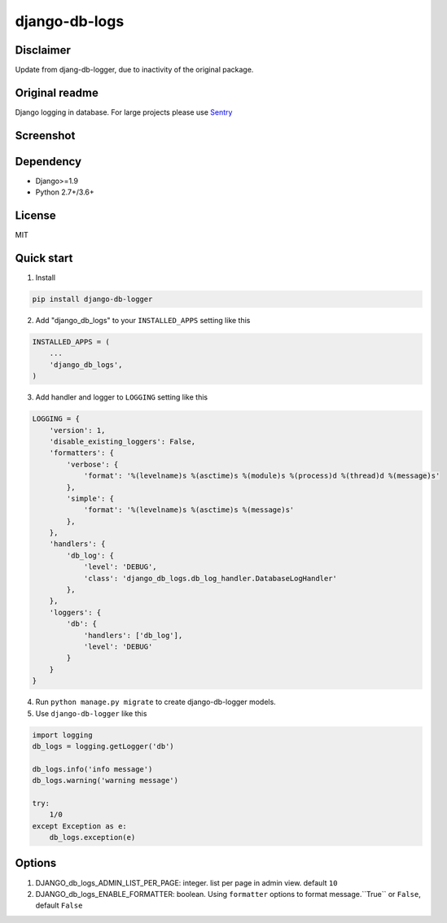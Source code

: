 ==============
django-db-logs
==============

Disclaimer
----------

Update from djang-db-logger, due to inactivity of the original package.

Original readme
---------------

Django logging in database.
For large projects please use `Sentry <https://github.com/getsentry/sentry>`_

Screenshot
----------
.. image:: https://ciciui.github.io/django-db-logger/static/img/django-db-logger.png
    :target: https://travis-ci.org/CiCiUi/django-db-logger

Dependency
----------
* Django>=1.9
* Python 2.7+/3.6+

License
-------
MIT

Quick start
-----------

1. Install

.. code-block:: bash

    pip install django-db-logger

2. Add "django_db_logs" to your ``INSTALLED_APPS`` setting like this

.. code-block:: python

    INSTALLED_APPS = (
        ...
        'django_db_logs',
    )

3. Add handler and logger to ``LOGGING`` setting like this

.. code-block:: python

    LOGGING = {
        'version': 1,
        'disable_existing_loggers': False,
        'formatters': {
            'verbose': {
                'format': '%(levelname)s %(asctime)s %(module)s %(process)d %(thread)d %(message)s'
            },
            'simple': {
                'format': '%(levelname)s %(asctime)s %(message)s'
            },
        },
        'handlers': {
            'db_log': {
                'level': 'DEBUG',
                'class': 'django_db_logs.db_log_handler.DatabaseLogHandler'
            },
        },
        'loggers': {
            'db': {
                'handlers': ['db_log'],
                'level': 'DEBUG'
            }
        }
    }

4. Run ``python manage.py migrate`` to create django-db-logger models.
5. Use ``django-db-logger`` like this

.. code-block:: python

    import logging
    db_logs = logging.getLogger('db')

    db_logs.info('info message')
    db_logs.warning('warning message')

    try:
        1/0
    except Exception as e:
        db_logs.exception(e)



Options
-------
1. DJANGO_db_logs_ADMIN_LIST_PER_PAGE: integer. list per page in admin view. default ``10``
2. DJANGO_db_logs_ENABLE_FORMATTER: boolean. Using ``formatter`` options to format message.``True`` or ``False``, default ``False``